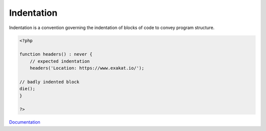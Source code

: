 .. _indentation:
.. _indenting:
.. meta::
	:description:
		Indentation: Indentation is a convention governing the indentation of blocks of code to convey program structure.
	:twitter:card: summary_large_image
	:twitter:site: @exakat
	:twitter:title: Indentation
	:twitter:description: Indentation: Indentation is a convention governing the indentation of blocks of code to convey program structure
	:twitter:creator: @exakat
	:og:title: Indentation
	:og:type: article
	:og:description: Indentation is a convention governing the indentation of blocks of code to convey program structure
	:og:url: https://php-dictionary.readthedocs.io/en/latest/dictionary/indentation.ini.html
	:og:locale: en


Indentation
-----------

Indentation is a convention governing the indentation of blocks of code to convey program structure.

.. code-block:: php
   
   <?php
   
   function headers() : never {
       // expected indentation
       headers('Location: https://www.exakat.io/');
   
   // badly indented block
   die();
   }
   
   ?>


`Documentation <https://en.wikipedia.org/wiki/Indentation_style>`__
